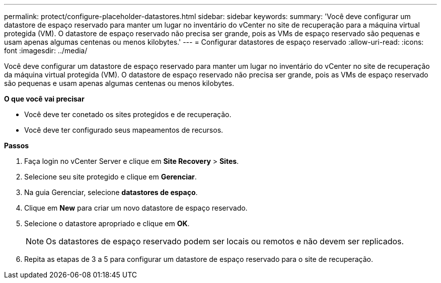 ---
permalink: protect/configure-placeholder-datastores.html 
sidebar: sidebar 
keywords:  
summary: 'Você deve configurar um datastore de espaço reservado para manter um lugar no inventário do vCenter no site de recuperação para a máquina virtual protegida (VM). O datastore de espaço reservado não precisa ser grande, pois as VMs de espaço reservado são pequenas e usam apenas algumas centenas ou menos kilobytes.' 
---
= Configurar datastores de espaço reservado
:allow-uri-read: 
:icons: font
:imagesdir: ../media/


[role="lead"]
Você deve configurar um datastore de espaço reservado para manter um lugar no inventário do vCenter no site de recuperação da máquina virtual protegida (VM). O datastore de espaço reservado não precisa ser grande, pois as VMs de espaço reservado são pequenas e usam apenas algumas centenas ou menos kilobytes.

*O que você vai precisar*

* Você deve ter conetado os sites protegidos e de recuperação.
* Você deve ter configurado seus mapeamentos de recursos.


*Passos*

. Faça login no vCenter Server e clique em *Site Recovery* > *Sites*.
. Selecione seu site protegido e clique em *Gerenciar*.
. Na guia Gerenciar, selecione *datastores de espaço*.
. Clique em *New* para criar um novo datastore de espaço reservado.
. Selecione o datastore apropriado e clique em *OK*.
+

NOTE: Os datastores de espaço reservado podem ser locais ou remotos e não devem ser replicados.

. Repita as etapas de 3 a 5 para configurar um datastore de espaço reservado para o site de recuperação.

